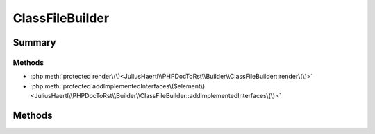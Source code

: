 .. rst-class:: phpdoctorst

.. role:: php(code)
	:language: php


ClassFileBuilder
================


.. php:namespace:: JuliusHaertl\PHPDocToRst\Builder

.. php:class:: ClassFileBuilder


	:Source:
		`/Builder/ClassFileBuilder.php#26 <http://github.com/abbadon1334/phpdoc-to-rst//blob/master//Builder/ClassFileBuilder.php#L26>`_
	
	:Parent:
		:php:class:`JuliusHaertl\\PHPDocToRst\\Builder\\FileBuilder`
	


Summary
-------

Methods
~~~~~~~

* :php:meth:`protected render\(\)<JuliusHaertl\\PHPDocToRst\\Builder\\ClassFileBuilder::render\(\)>`
* :php:meth:`protected addImplementedInterfaces\($element\)<JuliusHaertl\\PHPDocToRst\\Builder\\ClassFileBuilder::addImplementedInterfaces\(\)>`


Methods
-------

.. rst-class:: protected

	.. php:method:: protected render()
	
		:Source:
			`/Builder/ClassFileBuilder.php#28 <http://github.com/abbadon1334/phpdoc-to-rst//blob/master//Builder/ClassFileBuilder.php#L28>`_
		
		
	
	

.. rst-class:: protected

	.. php:method:: protected addImplementedInterfaces( $element)
	
		:Source:
			`/Builder/ClassFileBuilder.php#57 <http://github.com/abbadon1334/phpdoc-to-rst//blob/master//Builder/ClassFileBuilder.php#L57>`_
		
		
		:Parameters:
			* **$element** (:any:`phpDocumentor\\Reflection\\Php\\Class\_ <phpDocumentor\\Reflection\\Php\\Class\_>`)  

		
	
	

